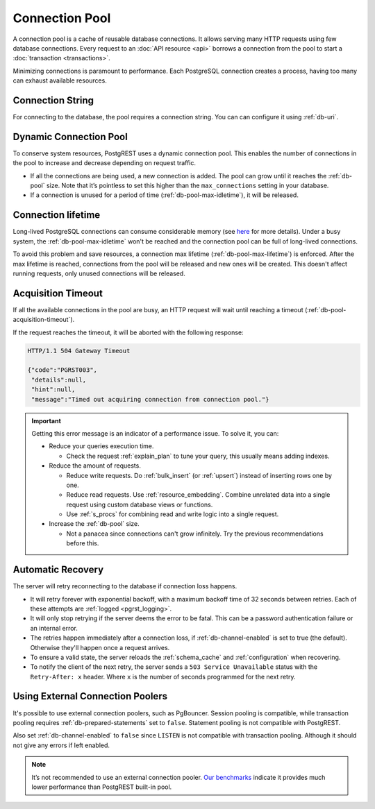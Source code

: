 .. _connection_pool:

Connection Pool
===============

A connection pool is a cache of reusable database connections. It allows serving many HTTP requests using few database connections. Every request to an :doc:`API resource <api>` borrows a connection from the pool to start a :doc:`transaction <transactions>`.

Minimizing connections is paramount to performance. Each PostgreSQL connection creates a process, having too many can exhaust available resources.

Connection String
-----------------

For connecting to the database, the pool requires a connection string. You can can configure it using :ref:`db-uri`.

.. _pool_growth_limit:
.. _dyn_conn_pool:

Dynamic Connection Pool
-----------------------

To conserve system resources, PostgREST uses a dynamic connection pool. This enables the number of connections in the pool to increase and decrease depending on request traffic.

- If all the connections are being used, a new connection is added. The pool can grow until it reaches the :ref:`db-pool` size. Note that it’s pointless to set this higher than the ``max_connections`` setting in your database.
- If a connection is unused for a period of time (:ref:`db-pool-max-idletime`), it will be released.

Connection lifetime
-------------------

Long-lived PostgreSQL connections can consume considerable memory (see `here <https://www.postgresql.org/message-id/CAFj8pRCQN2B2vrVMH1-bd-8xtzjytWR%2BAjZ%2BMCj9J2wPxKPa9Q%40mail.gmail.com>`_ for more details).
Under a busy system, the :ref:`db-pool-max-idletime` won't be reached and the connection pool can be full of long-lived connections.

To avoid this problem and save resources, a connection max lifetime (:ref:`db-pool-max-lifetime`) is enforced.
After the max lifetime is reached, connections from the pool will be released and new ones will be created. This doesn't affect running requests, only unused connections will be released.

Acquisition Timeout
-------------------

If all the available connections in the pool are busy, an HTTP request will wait until reaching a timeout (:ref:`db-pool-acquisition-timeout`).

If the request reaches the timeout, it will be aborted with the following response:

.. code-block:: http

  HTTP/1.1 504 Gateway Timeout

  {"code":"PGRST003",
   "details":null,
   "hint":null,
   "message":"Timed out acquiring connection from connection pool."}

.. important::

  Getting this error message is an indicator of a performance issue. To solve it, you can:

  - Reduce your queries execution time.

    - Check the request :ref:`explain_plan` to tune your query, this usually means adding indexes.

  - Reduce the amount of requests.

    - Reduce write requests. Do :ref:`bulk_insert` (or :ref:`upsert`) instead of inserting rows one by one.
    - Reduce read requests. Use :ref:`resource_embedding`. Combine unrelated data into a single request using custom database views or functions.
    - Use :ref:`s_procs` for combining read and write logic into a single request.

  - Increase the :ref:`db-pool` size.

    - Not a panacea since connections can't grow infinitely. Try the previous recommendations before this.

.. _automatic_recovery:

Automatic Recovery
------------------

The server will retry reconnecting to the database if connection loss happens.

- It will retry forever with exponential backoff, with a maximum backoff time of 32 seconds between retries. Each of these attempts are :ref:`logged <pgrst_logging>`.
- It will only stop retrying if the server deems the error to be fatal. This can be a password authentication failure or an internal error.
- The retries happen immediately after a connection loss, if :ref:`db-channel-enabled` is set to true (the default). Otherwise they'll happen once a request arrives.
- To ensure a valid state, the server reloads the :ref:`schema_cache` and :ref:`configuration` when recovering.
- To notify the client of the next retry, the server sends a ``503 Service Unavailable`` status with the ``Retry-After: x`` header. Where ``x`` is the number of seconds programmed for the next retry.

.. _external_connection_poolers:

Using External Connection Poolers
---------------------------------

It's possible to use external connection poolers, such as PgBouncer. Session pooling is compatible, while transaction pooling requires :ref:`db-prepared-statements` set to ``false``. Statement pooling is not compatible with PostgREST.

Also set :ref:`db-channel-enabled` to ``false`` since ``LISTEN`` is not compatible with transaction pooling. Although it should not give any errors if left enabled.

.. note::

  It’s not recommended to use an external connection pooler. `Our benchmarks <https://github.com/PostgREST/postgrest/issues/2294#issuecomment-1139148672>`_ indicate it provides much lower performance than PostgREST built-in pool.

